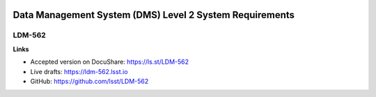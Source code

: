 .. image:: https://img.shields.io/badge/ldm--562-lsst.io-brightgreen.svg
   :target: https://ldm-562.lsst.io
.. image:: https://travis-ci.org/lsst/LDM-562.svg
   :target: https://travis-ci.org/lsst/LDM-562

########################################################
Data Management System (DMS) Level 2 System Requirements
########################################################

LDM-562
=======

**Links**

- Accepted version on DocuShare: https://ls.st/LDM-562
- Live drafts: https://ldm-562.lsst.io
- GitHub: https://github.com/lsst/LDM-562
